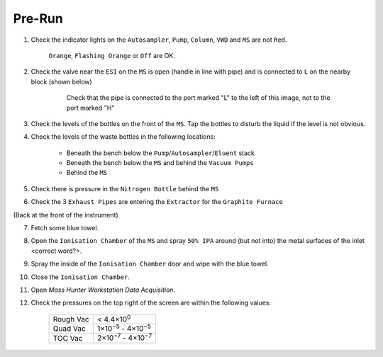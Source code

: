 ========
Pre-Run
========

#. Check the indicator lights on the ``Autosampler``, ``Pump``, ``Column``, ``VWD`` and ``MS`` are not ``Red``.

	``Orange``, ``Flashing Orange`` or ``Off`` are OK.

#. Check the valve near the ``ESI`` on the ``MS`` is open (handle in line with pipe) and is connected to ``L`` on the nearby block (shown below)

	.. figure:: flow-block.png
		:alt: Check that the pipe is connected to the port marked "L" to the left of this image, not to the port marked "H"

		Check that the pipe is connected to the port marked "L" to the left of this image, not to the port marked "H"

#. Check the levels of the bottles on the front of the ``MS``. Tap the bottles to disturb the liquid if the level is not obvious.

#. Check the levels of the waste bottles in the following locations:

	* Beneath the bench below the ``Pump``/``Autosampler``/``Eluent`` stack
	* Beneath the bench below the ``MS`` and behind the ``Vacuum Pumps``
	* Behind the ``MS``

#. Check there is pressure in the ``Nitrogen Bottle`` behind the ``MS``

#. Check the 3 ``Exhaust Pipes`` are entering the ``Extractor`` for the ``Graphite Furnace``

(Back at the front of the instrument)

7. Fetch some blue towel.

8. Open the ``Ionisation Chamber`` of the ``MS`` and spray ``50% IPA`` around (but not into) the metal surfaces of the inlet <correct word?>.

9. Spray the inside of the ``Ionisation Chamber`` door and wipe with the blue towel.

10. Close the ``Ionisation Chamber``.

11. Open `Mass Hunter Workstation Data Acquisition`.

12. Check the pressures on the top right of the screen are within the following values:

	+-----------+-------------------+
	| Rough Vac | < 4.4×10\ :sup:`0`|
	+-----------+-------------------+
	| Quad Vac  | 1×10\ :sup:`−5`   |
	|           | - 4×10\ :sup:`−5` |
	+-----------+-------------------+
	| TOC Vac   | 2×10\ :sup:`−7`   |
	|           | - 4×10\ :sup:`−7` |
	+-----------+-------------------+
